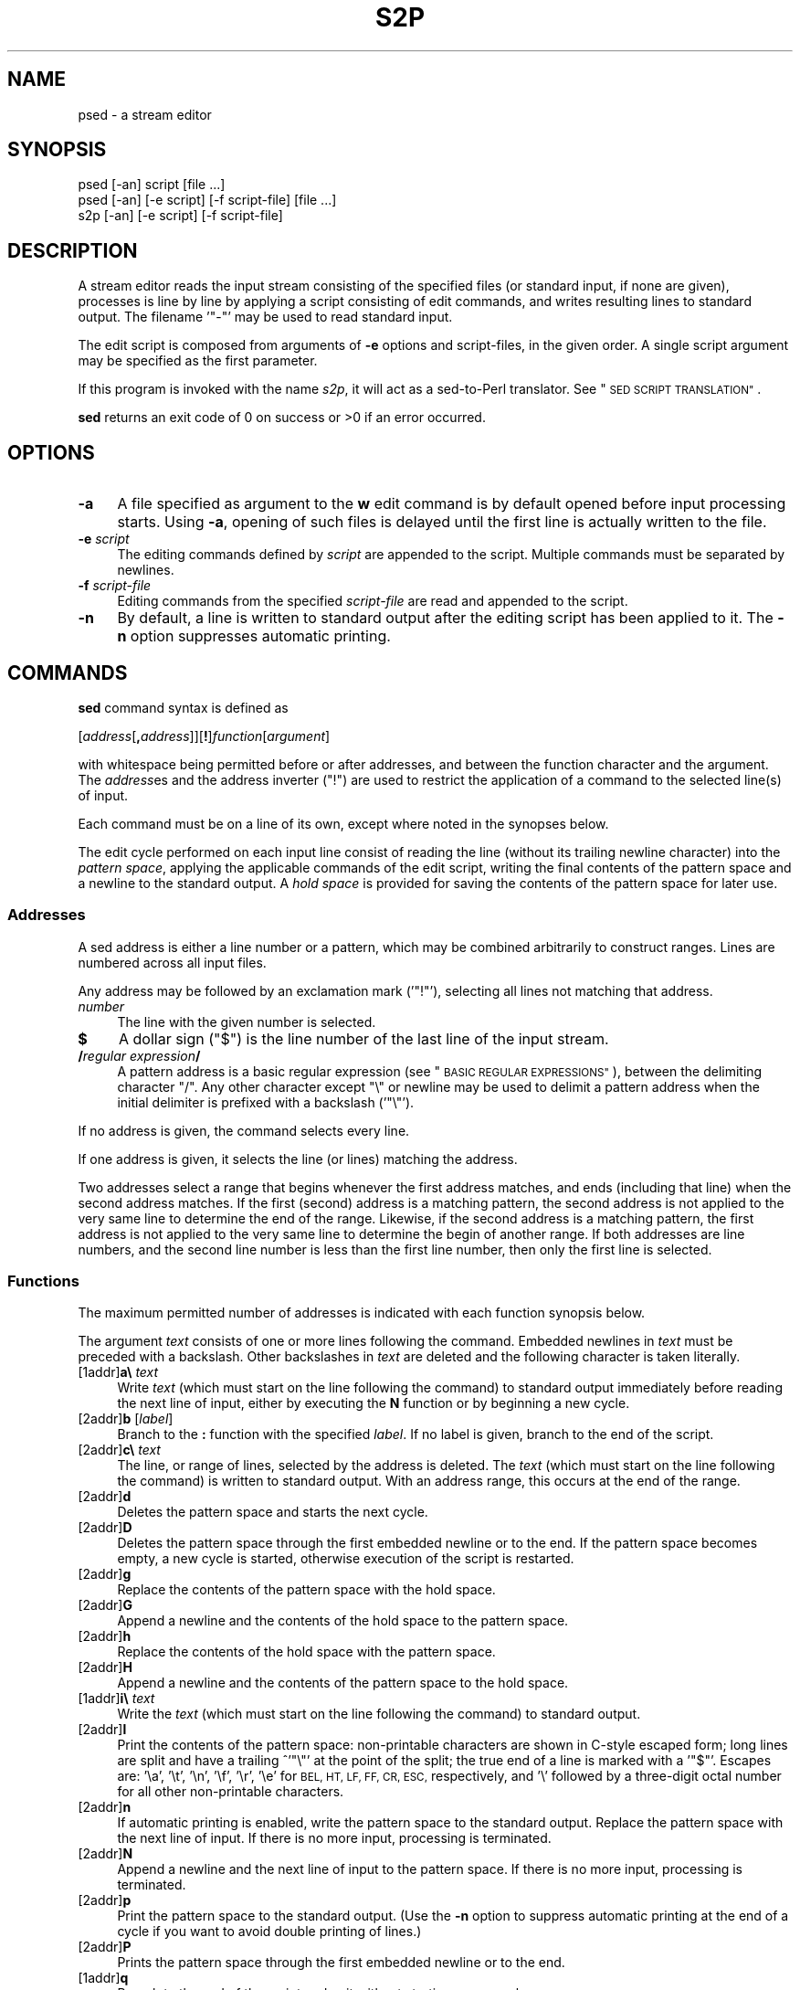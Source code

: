 .\" Automatically generated by Pod::Man 2.27 (Pod::Simple 3.28)
.\"
.\" Standard preamble:
.\" ========================================================================
.de Sp \" Vertical space (when we can't use .PP)
.if t .sp .5v
.if n .sp
..
.de Vb \" Begin verbatim text
.ft CW
.nf
.ne \\$1
..
.de Ve \" End verbatim text
.ft R
.fi
..
.\" Set up some character translations and predefined strings.  \*(-- will
.\" give an unbreakable dash, \*(PI will give pi, \*(L" will give a left
.\" double quote, and \*(R" will give a right double quote.  \*(C+ will
.\" give a nicer C++.  Capital omega is used to do unbreakable dashes and
.\" therefore won't be available.  \*(C` and \*(C' expand to `' in nroff,
.\" nothing in troff, for use with C<>.
.tr \(*W-
.ds C+ C\v'-.1v'\h'-1p'\s-2+\h'-1p'+\s0\v'.1v'\h'-1p'
.ie n \{\
.    ds -- \(*W-
.    ds PI pi
.    if (\n(.H=4u)&(1m=24u) .ds -- \(*W\h'-12u'\(*W\h'-12u'-\" diablo 10 pitch
.    if (\n(.H=4u)&(1m=20u) .ds -- \(*W\h'-12u'\(*W\h'-8u'-\"  diablo 12 pitch
.    ds L" ""
.    ds R" ""
.    ds C` ""
.    ds C' ""
'br\}
.el\{\
.    ds -- \|\(em\|
.    ds PI \(*p
.    ds L" ``
.    ds R" ''
.    ds C`
.    ds C'
'br\}
.\"
.\" Escape single quotes in literal strings from groff's Unicode transform.
.ie \n(.g .ds Aq \(aq
.el       .ds Aq '
.\"
.\" If the F register is turned on, we'll generate index entries on stderr for
.\" titles (.TH), headers (.SH), subsections (.SS), items (.Ip), and index
.\" entries marked with X<> in POD.  Of course, you'll have to process the
.\" output yourself in some meaningful fashion.
.\"
.\" Avoid warning from groff about undefined register 'F'.
.de IX
..
.nr rF 0
.if \n(.g .if rF .nr rF 1
.if (\n(rF:(\n(.g==0)) \{
.    if \nF \{
.        de IX
.        tm Index:\\$1\t\\n%\t"\\$2"
..
.        if !\nF==2 \{
.            nr % 0
.            nr F 2
.        \}
.    \}
.\}
.rr rF
.\"
.\" Accent mark definitions (@(#)ms.acc 1.5 88/02/08 SMI; from UCB 4.2).
.\" Fear.  Run.  Save yourself.  No user-serviceable parts.
.    \" fudge factors for nroff and troff
.if n \{\
.    ds #H 0
.    ds #V .8m
.    ds #F .3m
.    ds #[ \f1
.    ds #] \fP
.\}
.if t \{\
.    ds #H ((1u-(\\\\n(.fu%2u))*.13m)
.    ds #V .6m
.    ds #F 0
.    ds #[ \&
.    ds #] \&
.\}
.    \" simple accents for nroff and troff
.if n \{\
.    ds ' \&
.    ds ` \&
.    ds ^ \&
.    ds , \&
.    ds ~ ~
.    ds /
.\}
.if t \{\
.    ds ' \\k:\h'-(\\n(.wu*8/10-\*(#H)'\'\h"|\\n:u"
.    ds ` \\k:\h'-(\\n(.wu*8/10-\*(#H)'\`\h'|\\n:u'
.    ds ^ \\k:\h'-(\\n(.wu*10/11-\*(#H)'^\h'|\\n:u'
.    ds , \\k:\h'-(\\n(.wu*8/10)',\h'|\\n:u'
.    ds ~ \\k:\h'-(\\n(.wu-\*(#H-.1m)'~\h'|\\n:u'
.    ds / \\k:\h'-(\\n(.wu*8/10-\*(#H)'\z\(sl\h'|\\n:u'
.\}
.    \" troff and (daisy-wheel) nroff accents
.ds : \\k:\h'-(\\n(.wu*8/10-\*(#H+.1m+\*(#F)'\v'-\*(#V'\z.\h'.2m+\*(#F'.\h'|\\n:u'\v'\*(#V'
.ds 8 \h'\*(#H'\(*b\h'-\*(#H'
.ds o \\k:\h'-(\\n(.wu+\w'\(de'u-\*(#H)/2u'\v'-.3n'\*(#[\z\(de\v'.3n'\h'|\\n:u'\*(#]
.ds d- \h'\*(#H'\(pd\h'-\w'~'u'\v'-.25m'\f2\(hy\fP\v'.25m'\h'-\*(#H'
.ds D- D\\k:\h'-\w'D'u'\v'-.11m'\z\(hy\v'.11m'\h'|\\n:u'
.ds th \*(#[\v'.3m'\s+1I\s-1\v'-.3m'\h'-(\w'I'u*2/3)'\s-1o\s+1\*(#]
.ds Th \*(#[\s+2I\s-2\h'-\w'I'u*3/5'\v'-.3m'o\v'.3m'\*(#]
.ds ae a\h'-(\w'a'u*4/10)'e
.ds Ae A\h'-(\w'A'u*4/10)'E
.    \" corrections for vroff
.if v .ds ~ \\k:\h'-(\\n(.wu*9/10-\*(#H)'\s-2\u~\d\s+2\h'|\\n:u'
.if v .ds ^ \\k:\h'-(\\n(.wu*10/11-\*(#H)'\v'-.4m'^\v'.4m'\h'|\\n:u'
.    \" for low resolution devices (crt and lpr)
.if \n(.H>23 .if \n(.V>19 \
\{\
.    ds : e
.    ds 8 ss
.    ds o a
.    ds d- d\h'-1'\(ga
.    ds D- D\h'-1'\(hy
.    ds th \o'bp'
.    ds Th \o'LP'
.    ds ae ae
.    ds Ae AE
.\}
.rm #[ #] #H #V #F C
.\" ========================================================================
.\"
.IX Title "S2P 1"
.TH S2P 1 "2014-09-09" "perl v5.18.2" "Perl Programmers Reference Guide"
.\" For nroff, turn off justification.  Always turn off hyphenation; it makes
.\" way too many mistakes in technical documents.
.if n .ad l
.nh
.SH "NAME"
psed \- a stream editor
.SH "SYNOPSIS"
.IX Header "SYNOPSIS"
.Vb 2
\&   psed [\-an] script [file ...]
\&   psed [\-an] [\-e script] [\-f script\-file] [file ...]
\&
\&   s2p  [\-an] [\-e script] [\-f script\-file]
.Ve
.SH "DESCRIPTION"
.IX Header "DESCRIPTION"
A stream editor reads the input stream consisting of the specified files
(or standard input, if none are given), processes is line by line by
applying a script consisting of edit commands, and writes resulting lines
to standard output. The filename '\f(CW\*(C`\-\*(C'\fR' may be used to read standard input.
.PP
The edit script is composed from arguments of \fB\-e\fR options and
script-files, in the given order. A single script argument may be specified
as the first parameter.
.PP
If this program is invoked with the name \fIs2p\fR, it will act as a
sed-to-Perl translator. See \*(L"\s-1SED SCRIPT TRANSLATION\*(R"\s0.
.PP
\&\fBsed\fR returns an exit code of 0 on success or >0 if an error occurred.
.SH "OPTIONS"
.IX Header "OPTIONS"
.IP "\fB\-a\fR" 4
.IX Item "-a"
A file specified as argument to the \fBw\fR edit command is by default
opened before input processing starts. Using \fB\-a\fR, opening of such
files is delayed until the first line is actually written to the file.
.IP "\fB\-e\fR \fIscript\fR" 4
.IX Item "-e script"
The editing commands defined by \fIscript\fR are appended to the script.
Multiple commands must be separated by newlines.
.IP "\fB\-f\fR \fIscript-file\fR" 4
.IX Item "-f script-file"
Editing commands from the specified \fIscript-file\fR are read and appended
to the script.
.IP "\fB\-n\fR" 4
.IX Item "-n"
By default, a line is written to standard output after the editing script
has been applied to it. The \fB\-n\fR option suppresses automatic printing.
.SH "COMMANDS"
.IX Header "COMMANDS"
\&\fBsed\fR command syntax is defined as
.PP
   [\fIaddress\fR[\fB,\fR\fIaddress\fR]][\fB!\fR]\fIfunction\fR[\fIargument\fR]
.PP
with whitespace being permitted before or after addresses, and between
the function character and the argument. The \fIaddress\fRes and the
address inverter (\f(CW\*(C`!\*(C'\fR) are used to restrict the application of a
command to the selected line(s) of input.
.PP
Each command must be on a line of its own, except where noted in
the synopses below.
.PP
The edit cycle performed on each input line consist of reading the line
(without its trailing newline character) into the \fIpattern space\fR,
applying the applicable commands of the edit script, writing the final
contents of the pattern space and a newline to the standard output.
A \fIhold space\fR is provided for saving the contents of the
pattern space for later use.
.SS "Addresses"
.IX Subsection "Addresses"
A sed address is either a line number or a pattern, which may be combined
arbitrarily to construct ranges. Lines are numbered across all input files.
.PP
Any address may be followed by an exclamation mark ('\f(CW\*(C`!\*(C'\fR'), selecting
all lines not matching that address.
.IP "\fInumber\fR" 4
.IX Item "number"
The line with the given number is selected.
.IP "\fB$\fR" 4
.IX Item "$"
A dollar sign (\f(CW\*(C`$\*(C'\fR) is the line number of the last line of the input stream.
.IP "\fB/\fR\fIregular expression\fR\fB/\fR" 4
.IX Item "/regular expression/"
A pattern address is a basic regular expression (see 
\&\*(L"\s-1BASIC REGULAR EXPRESSIONS\*(R"\s0), between the delimiting character \f(CW\*(C`/\*(C'\fR.
Any other character except \f(CW\*(C`\e\*(C'\fR or newline may be used to delimit a
pattern address when the initial delimiter is prefixed with a
backslash ('\f(CW\*(C`\e\*(C'\fR').
.PP
If no address is given, the command selects every line.
.PP
If one address is given, it selects the line (or lines) matching the
address.
.PP
Two addresses select a range that begins whenever the first address
matches, and ends (including that line) when the second address matches.
If the first (second) address is a matching pattern, the second 
address is not applied to the very same line to determine the end of
the range. Likewise, if the second address is a matching pattern, the
first address is not applied to the very same line to determine the
begin of another range. If both addresses are line numbers,
and the second line number is less than the first line number, then
only the first line is selected.
.SS "Functions"
.IX Subsection "Functions"
The maximum permitted number of addresses is indicated with each
function synopsis below.
.PP
The argument \fItext\fR consists of one or more lines following the command.
Embedded newlines in \fItext\fR must be preceded with a backslash.  Other
backslashes in \fItext\fR are deleted and the following character is taken
literally.
.IP "[1addr]\fBa\e\fR \fItext\fR" 4
.IX Item "[1addr]a text"
Write \fItext\fR (which must start on the line following the command)
to standard output immediately before reading the next line
of input, either by executing the \fBN\fR function or by beginning a new cycle.
.IP "[2addr]\fBb\fR [\fIlabel\fR]" 4
.IX Item "[2addr]b [label]"
Branch to the \fB:\fR function with the specified \fIlabel\fR. If no label
is given, branch to the end of the script.
.IP "[2addr]\fBc\e\fR \fItext\fR" 4
.IX Item "[2addr]c text"
The line, or range of lines, selected by the address is deleted. 
The \fItext\fR (which must start on the line following the command)
is written to standard output. With an address range, this occurs at
the end of the range.
.IP "[2addr]\fBd\fR" 4
.IX Item "[2addr]d"
Deletes the pattern space and starts the next cycle.
.IP "[2addr]\fBD\fR" 4
.IX Item "[2addr]D"
Deletes the pattern space through the first embedded newline or to the end.
If the pattern space becomes empty, a new cycle is started, otherwise
execution of the script is restarted.
.IP "[2addr]\fBg\fR" 4
.IX Item "[2addr]g"
Replace the contents of the pattern space with the hold space.
.IP "[2addr]\fBG\fR" 4
.IX Item "[2addr]G"
Append a newline and the contents of the hold space to the pattern space.
.IP "[2addr]\fBh\fR" 4
.IX Item "[2addr]h"
Replace the contents of the hold space with the pattern space.
.IP "[2addr]\fBH\fR" 4
.IX Item "[2addr]H"
Append a newline and the contents of the pattern space to the hold space.
.IP "[1addr]\fBi\e\fR \fItext\fR" 4
.IX Item "[1addr]i text"
Write the \fItext\fR (which must start on the line following the command)
to standard output.
.IP "[2addr]\fBl\fR" 4
.IX Item "[2addr]l"
Print the contents of the pattern space: non-printable characters are
shown in C\-style escaped form; long lines are split and have a trailing
^'\f(CW\*(C`\e\*(C'\fR' at the point of the split; the true end of a line is marked with
a '\f(CW\*(C`$\*(C'\fR'. Escapes are: '\ea', '\et', '\en', '\ef', '\er', '\ee' for
\&\s-1BEL, HT, LF, FF, CR, ESC,\s0 respectively, and '\e' followed by a three-digit
octal number for all other non-printable characters.
.IP "[2addr]\fBn\fR" 4
.IX Item "[2addr]n"
If automatic printing is enabled, write the pattern space to the standard
output. Replace the pattern space with the next line of input. If
there is no more input, processing is terminated.
.IP "[2addr]\fBN\fR" 4
.IX Item "[2addr]N"
Append a newline and the next line of input to the pattern space. If
there is no more input, processing is terminated.
.IP "[2addr]\fBp\fR" 4
.IX Item "[2addr]p"
Print the pattern space to the standard output. (Use the \fB\-n\fR option
to suppress automatic printing at the end of a cycle if you want to
avoid double printing of lines.)
.IP "[2addr]\fBP\fR" 4
.IX Item "[2addr]P"
Prints the pattern space through the first embedded newline or to the end.
.IP "[1addr]\fBq\fR" 4
.IX Item "[1addr]q"
Branch to the end of the script and quit without starting a new cycle.
.IP "[1addr]\fBr\fR \fIfile\fR" 4
.IX Item "[1addr]r file"
Copy the contents of the \fIfile\fR to standard output immediately before
the next attempt to read a line of input. Any error encountered while
reading \fIfile\fR is silently ignored.
.IP "[2addr]\fBs/\fR\fIregular expression\fR\fB/\fR\fIreplacement\fR\fB/\fR\fIflags\fR" 4
.IX Item "[2addr]s/regular expression/replacement/flags"
Substitute the \fIreplacement\fR string for the first substring in
the pattern space that matches the \fIregular expression\fR.
Any character other than backslash or newline can be used instead of a 
slash to delimit the regular expression and the replacement.
To use the delimiter as a literal character within the regular expression
and the replacement, precede the character by a backslash ('\f(CW\*(C`\e\*(C'\fR').
.Sp
Literal newlines may be embedded in the replacement string by
preceding a newline with a backslash.
.Sp
Within the replacement, an ampersand ('\f(CW\*(C`&\*(C'\fR') is replaced by the string
matching the regular expression. The strings '\f(CW\*(C`\e1\*(C'\fR' through '\f(CW\*(C`\e9\*(C'\fR' are
replaced by the corresponding subpattern (see \*(L"\s-1BASIC REGULAR EXPRESSIONS\*(R"\s0).
To get a literal '\f(CW\*(C`&\*(C'\fR' or '\f(CW\*(C`\e\*(C'\fR' in the replacement text, precede it
by a backslash.
.Sp
The following \fIflags\fR modify the behaviour of the \fBs\fR command:
.RS 4
.IP "\fBg\fR" 8
.IX Item "g"
The replacement is performed for all matching, non-overlapping substrings
of the pattern space.
.IP "\fB1\fR..\fB9\fR" 8
.IX Item "1..9"
Replace only the n\-th matching substring of the pattern space.
.IP "\fBp\fR" 8
.IX Item "p"
If the substitution was made, print the new value of the pattern space.
.IP "\fBw\fR \fIfile\fR" 8
.IX Item "w file"
If the substitution was made, write the new value of the pattern space
to the specified file.
.RE
.RS 4
.RE
.IP "[2addr]\fBt\fR [\fIlabel\fR]" 4
.IX Item "[2addr]t [label]"
Branch to the \fB:\fR function with the specified \fIlabel\fR if any \fBs\fR
substitutions have been made since the most recent reading of an input line
or execution of a \fBt\fR function. If no label is given, branch to the end of
the script.
.IP "[2addr]\fBw\fR \fIfile\fR" 4
.IX Item "[2addr]w file"
The contents of the pattern space are written to the \fIfile\fR.
.IP "[2addr]\fBx\fR" 4
.IX Item "[2addr]x"
Swap the contents of the pattern space and the hold space.
.IP "[2addr]\fBy\fR\fB/\fR\fIstring1\fR\fB/\fR\fIstring2\fR\fB/\fR" 4
.IX Item "[2addr]y/string1/string2/"
In the pattern space, replace all characters occurring in \fIstring1\fR by the
character at the corresponding position in \fIstring2\fR. It is possible
to use any character (other than a backslash or newline) instead of a
slash to delimit the strings.  Within \fIstring1\fR and \fIstring2\fR, a
backslash followed by any character other than a newline is that literal
character, and a backslash followed by an 'n' is replaced by a newline
character.
.IP "[1addr]\fB=\fR" 4
.IX Item "[1addr]="
Prints the current line number on the standard output.
.IP "[0addr]\fB:\fR [\fIlabel\fR]" 4
.IX Item "[0addr]: [label]"
The command specifies the position of the \fIlabel\fR. It has no other effect.
.IP "[2addr]\fB{\fR [\fIcommand\fR]" 4
.IX Item "[2addr]{ [command]"
.PD 0
.IP "[0addr]\fB}\fR" 4
.IX Item "[0addr]}"
.PD
These two commands begin and end a command list. The first command may
be given on the same line as the opening \fB{\fR command. The commands
within the list are jointly selected by the address(es) given on the
\&\fB{\fR command (but may still have individual addresses).
.IP "[0addr]\fB#\fR [\fIcomment\fR]" 4
.IX Item "[0addr]# [comment]"
The entire line is ignored (treated as a comment). If, however, the first
two characters in the script are '\f(CW\*(C`#n\*(C'\fR', automatic printing of output is
suppressed, as if the \fB\-n\fR option were given on the command line.
.SH "BASIC REGULAR EXPRESSIONS"
.IX Header "BASIC REGULAR EXPRESSIONS"
A \fIBasic Regular Expression\fR (\s-1BRE\s0), as defined in \s-1POSIX 1003.2,\s0 consists
of \fIatoms\fR, for matching parts of a string, and \fIbounds\fR, specifying
repetitions of a preceding atom.
.SS "Atoms"
.IX Subsection "Atoms"
The possible atoms of a \s-1BRE\s0 are: \fB.\fR, matching any single character;
\&\fB^\fR and \fB$\fR, matching the null string at the beginning or end
of a string, respectively; a \fIbracket expressions\fR, enclosed
in \fB[\fR and \fB]\fR (see below); and any single character with no
other significance (matching that character). A \fB\e\fR before one
of: \fB.\fR, \fB^\fR, \fB$\fR, \fB[\fR, \fB*\fR, \fB\e\fR, matching the character
after the backslash. A sequence of atoms enclosed in \fB\e(\fR and \fB\e)\fR
becomes an atom and establishes the target for a \fIbackreference\fR,
consisting of the substring that actually matches the enclosed atoms.
Finally, \fB\e\fR followed by one of the digits \fB0\fR through \fB9\fR is a
backreference.
.PP
A \fB^\fR that is not first, or a \fB$\fR that is not last does not have
a special significance and need not be preceded by a backslash to
become literal. The same is true for a \fB]\fR, that does not terminate
a bracket expression.
.PP
An unescaped backslash cannot be last in a \s-1BRE.\s0
.SS "Bounds"
.IX Subsection "Bounds"
The \s-1BRE\s0 bounds are: \fB*\fR, specifying 0 or more matches of the preceding
atom; \fB\e{\fR\fIcount\fR\fB\e}\fR, specifying that many repetitions;
\&\fB\e{\fR\fIminimum\fR\fB,\e}\fR, giving a lower limit; and
\&\fB\e{\fR\fIminimum\fR\fB,\fR\fImaximum\fR\fB\e}\fR finally defines a lower and upper
bound.
.PP
A bound appearing as the first item in a \s-1BRE\s0 is taken literally.
.SS "Bracket Expressions"
.IX Subsection "Bracket Expressions"
A \fIbracket expression\fR is a list of characters, character ranges
and character classes enclosed in \fB[\fR and \fB]\fR and matches any
single character from the represented set of characters.
.PP
A character range is written as two characters separated by \fB\-\fR and
represents all characters (according to the character collating sequence)
that are not less than the first and not greater than the second.
(Ranges are very collating-sequence-dependent, and portable programs
should avoid relying on them.)
.PP
A character class is one of the class names
.PP
.Vb 4
\&   alnum     digit     punct
\&   alpha     graph     space
\&   blank     lower     upper
\&   cntrl     print     xdigit
.Ve
.PP
enclosed in \fB[:\fR and \fB:]\fR and represents the set of characters
as defined in \fIctype\fR\|(3).
.PP
If the first character after \fB[\fR is \fB^\fR, the sense of matching is
inverted.
.PP
To include a literal '\f(CW\*(C`^\*(C'\fR', place it anywhere else but first. To
include a literal '\f(CW\*(C`]\*(C'\fR' place it first or immediately after an
initial \fB^\fR. To include a literal '\f(CW\*(C`\-\*(C'\fR' make it the first (or
second after \fB^\fR) or last character, or the second endpoint of
a range.
.PP
The special bracket expression constructs \f(CW\*(C`[[:<:]]\*(C'\fR and \f(CW\*(C`[[:>:]]\*(C'\fR 
match the null string at the beginning and end of a word respectively.
(Note that neither is identical to Perl's '\eb' atom.)
.SS "Additional Atoms"
.IX Subsection "Additional Atoms"
Since some sed implementations provide additional regular expression
atoms (not defined in \s-1POSIX 1003.2\s0), \fBpsed\fR is capable of translating
the following backslash escapes:
.ie n .IP "\fB\e<\fR This is the same as ""[[:>:]]""." 4
.el .IP "\fB\e<\fR This is the same as \f(CW[[:>:]]\fR." 4
.IX Item "< This is the same as [[:>:]]."
.PD 0
.ie n .IP "\fB\e>\fR This is the same as ""[[:<:]]""." 4
.el .IP "\fB\e>\fR This is the same as \f(CW[[:<:]]\fR." 4
.IX Item "> This is the same as [[:<:]]."
.ie n .IP "\fB\ew\fR This is an abbreviation for ""[[:alnum:]_]""." 4
.el .IP "\fB\ew\fR This is an abbreviation for \f(CW[[:alnum:]_]\fR." 4
.IX Item "w This is an abbreviation for [[:alnum:]_]."
.ie n .IP "\fB\eW\fR This is an abbreviation for ""[^[:alnum:]_]""." 4
.el .IP "\fB\eW\fR This is an abbreviation for \f(CW[^[:alnum:]_]\fR." 4
.IX Item "W This is an abbreviation for [^[:alnum:]_]."
.IP "\fB\ey\fR Match the empty string at a word boundary." 4
.IX Item "y Match the empty string at a word boundary."
.IP "\fB\eB\fR Match the empty string between any two either word or non-word characters." 4
.IX Item "B Match the empty string between any two either word or non-word characters."
.PD
.PP
To enable this feature, the environment variable \s-1PSEDEXTBRE\s0 must be set
to a string containing the requested characters, e.g.:
\&\f(CW\*(C`PSEDEXTBRE=\*(Aq<>wW\*(Aq\*(C'\fR.
.SH "ENVIRONMENT"
.IX Header "ENVIRONMENT"
The environment variable \f(CW\*(C`PSEDEXTBRE\*(C'\fR may be set to extend BREs.
See \*(L"Additional Atoms\*(R".
.SH "DIAGNOSTICS"
.IX Header "DIAGNOSTICS"
.IP "ambiguous translation for character '%s' in 'y' command" 4
.IX Item "ambiguous translation for character '%s' in 'y' command"
The indicated character appears twice, with different translations.
.IP "'[' cannot be last in pattern" 4
.IX Item "'[' cannot be last in pattern"
A '[' in a \s-1BRE\s0 indicates the beginning of a \fIbracket expression\fR.
.IP "'\e' cannot be last in pattern" 4
.IX Item "'' cannot be last in pattern"
A '\e' in a \s-1BRE\s0 is used to make the subsequent character literal.
.IP "'\e' cannot be last in substitution" 4
.IX Item "'' cannot be last in substitution"
A '\e' in a substitution string is used to make the subsequent character literal.
.IP "conflicting flags '%s'" 4
.IX Item "conflicting flags '%s'"
In an \fBs\fR command, either the 'g' flag and an n\-th occurrence flag, or
multiple n\-th occurrence flags are specified. Note that only the digits
^'1' through '9' are permitted.
.ie n .IP "duplicate label %s (first defined at %s)" 4
.el .IP "duplicate label \f(CW%s\fR (first defined at \f(CW%s\fR)" 4
.IX Item "duplicate label %s (first defined at %s)"
.PD 0
.IP "excess address(es)" 4
.IX Item "excess address(es)"
.PD
The command has more than the permitted number of addresses.
.IP "extra characters after command (%s)" 4
.IX Item "extra characters after command (%s)"
.PD 0
.IP "illegal option '%s'" 4
.IX Item "illegal option '%s'"
.IP "improper delimiter in s command" 4
.IX Item "improper delimiter in s command"
.PD
The \s-1BRE\s0 and substitution may not be delimited with '\e' or newline.
.IP "invalid address after ','" 4
.IX Item "invalid address after ','"
.PD 0
.IP "invalid backreference (%s)" 4
.IX Item "invalid backreference (%s)"
.PD
The specified backreference number exceeds the number of backreferences
in the \s-1BRE.\s0
.IP "invalid repeat clause '\e{%s\e}'" 4
.IX Item "invalid repeat clause '{%s}'"
The repeat clause does not contain a valid integer value, or pair of
values.
.IP "malformed regex, 1st address" 4
.IX Item "malformed regex, 1st address"
.PD 0
.IP "malformed regex, 2nd address" 4
.IX Item "malformed regex, 2nd address"
.IP "malformed regular expression" 4
.IX Item "malformed regular expression"
.IP "malformed substitution expression" 4
.IX Item "malformed substitution expression"
.IP "malformed 'y' command argument" 4
.IX Item "malformed 'y' command argument"
.PD
The first or second string of a \fBy\fR command  is syntactically incorrect.
.IP "maximum less than minimum in '\e{%s\e}'" 4
.IX Item "maximum less than minimum in '{%s}'"
.PD 0
.IP "no script command given" 4
.IX Item "no script command given"
.PD
There must be at least one \fB\-e\fR or one \fB\-f\fR option specifying a
script or script file.
.IP "'\e' not valid as delimiter in 'y' command" 4
.IX Item "'' not valid as delimiter in 'y' command"
.PD 0
.IP "option \-e requires an argument" 4
.IX Item "option -e requires an argument"
.IP "option \-f requires an argument" 4
.IX Item "option -f requires an argument"
.IP "'s' command requires argument" 4
.IX Item "'s' command requires argument"
.IP "start of unterminated '{'" 4
.IX Item "start of unterminated '{'"
.IP "string lengths in 'y' command differ" 4
.IX Item "string lengths in 'y' command differ"
.PD
The translation table strings in a \fBy\fR command must have equal lengths.
.IP "undefined label '%s'" 4
.IX Item "undefined label '%s'"
.PD 0
.IP "unexpected '}'" 4
.IX Item "unexpected '}'"
.PD
A \fB}\fR command without a preceding \fB{\fR command was encountered.
.IP "unexpected end of script" 4
.IX Item "unexpected end of script"
The end of the script was reached although a text line after a
\&\fBa\fR, \fBc\fR or \fBi\fR command indicated another line.
.IP "unknown command '%s'" 4
.IX Item "unknown command '%s'"
.PD 0
.IP "unterminated '['" 4
.IX Item "unterminated '['"
.PD
A \s-1BRE\s0 contains an unterminated bracket expression.
.IP "unterminated '\e('" 4
.IX Item "unterminated '('"
A \s-1BRE\s0 contains an unterminated backreference.
.IP "'\e{' without closing '\e}'" 4
.IX Item "'{' without closing '}'"
A \s-1BRE\s0 contains an unterminated bounds specification.
.IP "'\e)' without preceding '\e('" 4
.IX Item "')' without preceding '('"
.PD 0
.IP "'y' command requires argument" 4
.IX Item "'y' command requires argument"
.PD
.SH "EXAMPLE"
.IX Header "EXAMPLE"
The basic material for the preceding section was generated by running
the sed script
.PP
.Vb 10
\&   #no autoprint
\&   s/^.*Warn( *"\e([^"]*\e)".*$/\e1/
\&   t process
\&   b
\&   :process
\&   s/$!/%s/g
\&   s/$[_[:alnum:]]\e{1,\e}/%s/g
\&   s/\e\e\e\e/\e\e/g
\&   s/^/=item /
\&   p
.Ve
.PP
on the program's own text, and piping the output into \f(CW\*(C`sort \-u\*(C'\fR.
.SH "SED SCRIPT TRANSLATION"
.IX Header "SED SCRIPT TRANSLATION"
If this program is invoked with the name \fIs2p\fR it will act as a
sed-to-Perl translator. After option processing (all other
arguments are ignored), a Perl program is printed on standard
output, which will process the input stream (as read from all
arguments) in the way defined by the sed script and the option setting
used for the translation.
.SH "SEE ALSO"
.IX Header "SEE ALSO"
\&\fIperl\fR\|(1), \fIre_format\fR\|(7)
.SH "BUGS"
.IX Header "BUGS"
The \fBl\fR command will show escape characters (\s-1ESC\s0) as '\f(CW\*(C`\ee\*(C'\fR', but
a vertical tab (\s-1VT\s0) in octal.
.PP
Trailing spaces are truncated from labels in \fB:\fR, \fBt\fR and \fBb\fR commands.
.PP
The meaning of an empty regular expression ('\f(CW\*(C`//\*(C'\fR'), as defined by \fBsed\fR,
is \*(L"the last pattern used, at run time\*(R". This deviates from the Perl
interpretation, which will re-use the \*(L"last last successfully executed
regular expression\*(R". Since keeping track of pattern usage would create
terribly cluttered code, and differences would only appear in obscure
context (where other \fBsed\fR implementations appear to deviate, too),
the Perl semantics was adopted. Note that common usage of this feature,
such as in \f(CW\*(C`/abc/s//xyz/\*(C'\fR, will work as expected.
.PP
Collating elements (of bracket expressions in BREs) are not implemented.
.SH "STANDARDS"
.IX Header "STANDARDS"
This \fBsed\fR implementation conforms to the \s-1IEEE\s0 Std1003.2\-1992 (\*(L"\s-1POSIX.2\*(R"\s0)
definition of \fBsed\fR, and is compatible with the \fIOpenBSD\fR
implementation, except where otherwise noted (see \*(L"\s-1BUGS\*(R"\s0).
.SH "AUTHOR"
.IX Header "AUTHOR"
This Perl implementation of \fIsed\fR was written by Wolfgang Laun,
\&\fIWolfgang.Laun@alcatel.at\fR.
.SH "COPYRIGHT and LICENSE"
.IX Header "COPYRIGHT and LICENSE"
This program is free and open software. You may use, modify,
distribute, and sell this program (and any modified variants) in any
way you wish, provided you do not restrict others from doing the same.
